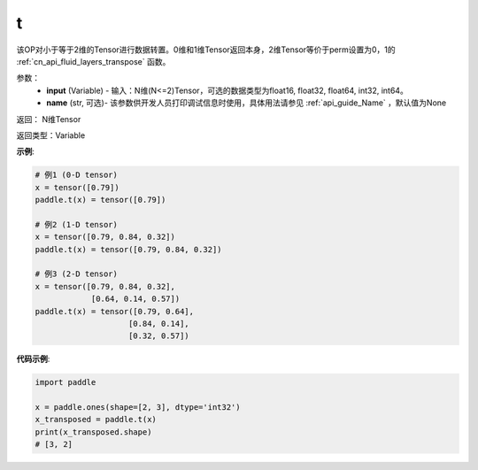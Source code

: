 .. _cn_api_paddle_tensor_t:

t
-------------------------------

.. py:function:: paddle.tensor.t(input, name=None)




该OP对小于等于2维的Tensor进行数据转置。0维和1维Tensor返回本身，2维Tensor等价于perm设置为0，1的 :ref:`cn_api_fluid_layers_transpose` 函数。

参数：
    - **input** (Variable) - 输入：N维(N<=2)Tensor，可选的数据类型为float16, float32, float64, int32, int64。
    - **name** (str, 可选)- 该参数供开发人员打印调试信息时使用，具体用法请参见 :ref:`api_guide_Name` ，默认值为None

返回： N维Tensor

返回类型：Variable

**示例**:

.. code-block:: python

        # 例1 (0-D tensor)
        x = tensor([0.79])
        paddle.t(x) = tensor([0.79])

        # 例2 (1-D tensor)
        x = tensor([0.79, 0.84, 0.32])
        paddle.t(x) = tensor([0.79, 0.84, 0.32])

        # 例3 (2-D tensor)
        x = tensor([0.79, 0.84, 0.32],
                    [0.64, 0.14, 0.57])
        paddle.t(x) = tensor([0.79, 0.64],
                            [0.84, 0.14],
                            [0.32, 0.57])


**代码示例**:

.. code-block:: python

    import paddle

    x = paddle.ones(shape=[2, 3], dtype='int32')
    x_transposed = paddle.t(x)
    print(x_transposed.shape)
    # [3, 2]

